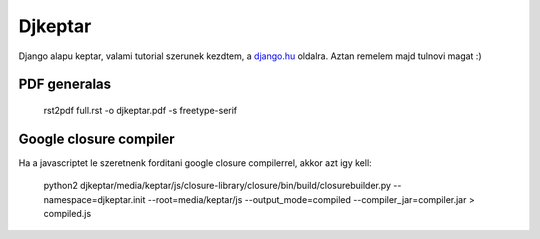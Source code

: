Djkeptar
========

Django alapu keptar, valami tutorial szerunek kezdtem, a `django.hu <http://www.django.hu>`_ oldalra. Aztan remelem majd tulnovi magat :)

PDF generalas
-------------

  rst2pdf full.rst -o djkeptar.pdf -s freetype-serif

Google closure compiler
-----------------------

Ha a javascriptet le szeretnenk forditani google closure compilerrel, akkor azt igy kell:

  python2 djkeptar/media/keptar/js/closure-library/closure/bin/build/closurebuilder.py \
  --namespace=djkeptar.init \
  --root=media/keptar/js \
  --output_mode=compiled \
  --compiler_jar=compiler.jar \
  > compiled.js
